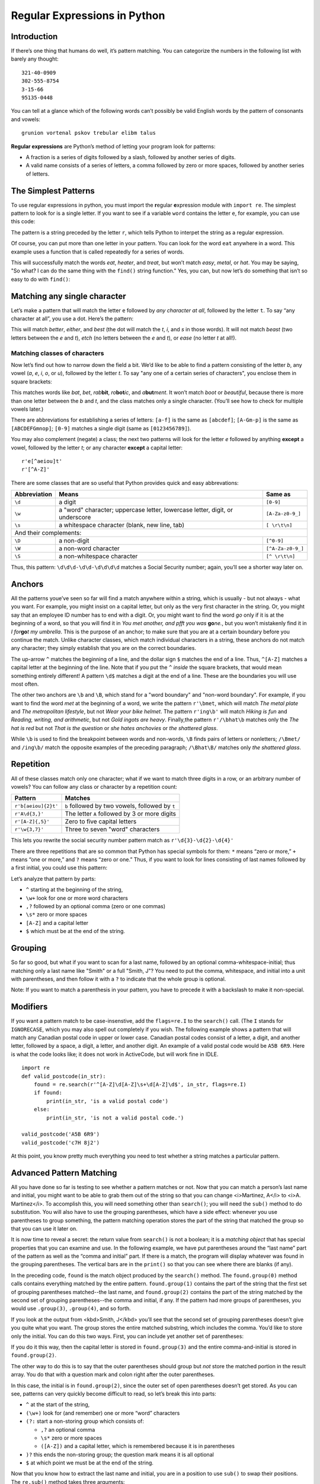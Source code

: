 =============================
Regular Expressions in Python
=============================

.. Here is were you specify the content and order of your new book.

.. Each section heading (e.g. "SECTION 1: A Random Section") will be
   a heading in the table of contents. Source files that should be
   generated and included in that section should be placed on individual
   lines, with one line separating the first source filename and the
   :maxdepth: line.

.. Sources can also be included from subfolders of this directory.
   (e.g. "DataStructures/queues.rst").

Introduction
------------

If there’s one thing that humans do well, it’s pattern matching.
You can categorize the numbers in the following list with barely any
thought:

::
    
    321-40-0909
    302-555-8754
    3-15-66
    95135-0448

You can tell at a glance which of the following words can’t possibly
be valid English words by the pattern of consonants and vowels:
    
::
    
    grunion vortenal pskov trebular elibm talus

**Regular expressions** are Python’s method of letting your program
look for patterns:

- A fraction is a series of digits followed by a slash, followed by another series of digits.
- A valid name consists of a series of letters, a comma followed by zero or more spaces, followed by another series of letters.

The Simplest Patterns
---------------------

To use regular expressions in python, you must import the **r**\ egular **e**\ xpression module with ``import re``.
The simplest pattern to look for is a single letter. If you want to
see if a variable ``word`` contains the letter ``e``, for
example, you can use this code:

.. activecode:: re_example1
   :language: python
   :caption: Simple regular expression

   import re

   word = input('Enter a string: ')
   found = re.search(r'e', word)
   if found:
       print(word, 'contains the letter "e".')
   else:
       print(word, 'does not contain the letter "e".')


The pattern is a string preceded by the letter ``r``, which tells Python to interpet the string as a regular expression.

Of course, you can put more than one letter in your pattern. You can
look for the word ``eat`` anywhere in a word. This example uses a function
that is called repeatedly for a series of words.

.. activecode:: re_example2
   :language: python
   :caption: Another simple regular expression

   import re
   def find_eat(word):
       found = re.search(r'eat', word)
       if found:
           print(word, 'contains the letters "eat".')
       else:
           print(word, 'does not contain the letters "eat".')
   
   find_eat('heater')
   find_eat('treat')
   find_eat('easy')
   find_eat('metal')
   
This will successfully match the words *eat*, *heater*, and
*treat*, but won’t match *easy*, *metal*, or
*hat*. You may be saying, "So what? I can do the same thing with
the ``find()`` string function."  Yes, you can, but now let’s do
something that isn’t so easy to do with ``find()``:


Matching any single character
-----------------------------

Let’s make a pattern that will match the letter ``e``
followed by *any character at all*, followed by the letter
``t``. To say “any character at all”, you use a dot.
Here’s the pattern:

.. activecode:: re_example3
   :language: python
   :caption: Finding any single character

   import re
   def finder(pattern, word):
       found = re.search(pattern, word)
       if found:
           print(word, 'contains the pattern.')
       else:
           print(word, 'does not contain the pattern.')
   
   finder(r'e.t', 'better')
   finder(r'e.t', 'either')
   finder(r'e.t', 'best')
   finder(r'e.t', 'beast')
   finder(r'e.t', 'etch')
   finder(r'e.t', 'ease')

   
This will match *better*, *either*, and *best*
(the dot will match the *t*, *i*, and *s* in those
words).  It will not match *beast* (two letters between the *e*
and *t*), *etch* (no letters between the *e* and
*t*), or *ease* (no letter *t* at all!).


Matching classes of characters
==============================

Now let’s find out how to narrow down the field a bit. We’d like to be
able to find a pattern consisting of the letter *b*, any vowel
(*a*, *e*, *i*, *o*, or *u*), followed
by the letter *t*.  To say "any one of a certain series of
characters", you enclose them in square brackets:

.. activecode:: re_example4
   :language: python
   :caption: Finding one of a set of characters

   import re
   def finder(pattern, word):
       found = re.search(pattern, word)
       if found:
           print(word, 'contains the pattern.')
       else:
           print(word, 'does not contain the pattern.')
   
   finder(r'b[aeiou]t', 'bat')
   finder(r'b[aeiou]t', 'bet')
   finder(r'b[aeiou]t', 'rabbit')
   finder(r'b[aeiou]t', 'robotic')
   finder(r'b[aeiou]t', 'abutment')
   finder(r'b[aeiou]t', 'boot')
   finder(r'b[aeiou]t', 'beautiful')


This matches words like *bat*, *bet*, *rab*\ **bit**,
*ro*\ **bot**\ *ic*, and *a*\ **but**\ *ment*.  It won’t match
*boot* or *beautiful*, because there is more than one letter between the *b* and
*t*, and the class matches only a single character. (You’ll see how
to check for multiple vowels later.)


There are abbreviations for establishing a series of letters:
``[a-f]`` is the same as ``[abcdef]``;
``[A-Gm-p]`` is the same as ``[ABCDEFGmnop]``;
``[0-9]`` matches a single digit (same as ``[0123456789]``).


You may also complement (negate) a class; the next
two patterns will look for the letter
*e* followed by anything **except** a vowel, followed by
the letter *t*; or any character **except** a capital letter:

::
    
    r'e[^aeiou]t'
    r'[^A-Z]'



There are some classes that are so useful that Python provides
quick and easy abbrevations:

+---------------------------+------------------------------------------------------------------------------+-------------------------------------------+
| Abbreviation              | Means                                                                        | Same as                                   |
+===========================+==============================================================================+===========================================+
| ``\d``                    | a digit                                                                      | ``[0-9]``                                 |
+---------------------------+------------------------------------------------------------------------------+-------------------------------------------+
| ``\w``                    | a "word" character; uppercase letter, lowercase letter, digit, or underscore | ``[A-Za-z0-9_]``                          |
+---------------------------+------------------------------------------------------------------------------+-------------------------------------------+
| ``\s``                    | a whitespace character (blank, new line, tab)                                | ``[ \r\t\n]``                             |
+---------------------------+------------------------------------------------------------------------------+-------------------------------------------+
| And their complements:                                                                                                                               |
+---------------------------+------------------------------------------------------------------------------+-------------------------------------------+
| ``\D``                    | a non-digit                                                                  | ``[^0-9]``                                |
+---------------------------+------------------------------------------------------------------------------+-------------------------------------------+
| ``\W``                    | a non-word character                                                         | ``[^A-Za-z0-9_]``                         |
+---------------------------+------------------------------------------------------------------------------+-------------------------------------------+
| ``\S``                    | a non-whitespace character                                                   | ``[^ \r\t\n]``                            |
+---------------------------+------------------------------------------------------------------------------+-------------------------------------------+

Thus, this pattern: ``\d\d\d-\d\d-\d\d\d\d`` matches a Social Security number; again, you’ll see a shorter way later on.

    
.. activecode:: re_example5
   :language: python
   :caption: Finding a social security number

   import re
   def find_ssn(in_str):
       found = re.search(r'\d\d\d-\d\d-\d\d\d\d', in_str)
       if found:
           print(in_str, 'contains a social security number.')
       else:
           print(in_str, 'does not contain a social security number.')
   
   find_ssn('301-22-0156') # these are all made-up numbers
   find_ssn('301-555-1212')
   find_ssn('SSN is 562-99-6713')
   

Anchors
-------

All the patterns youe’ve seen so far will find a match anywhere within
a string, which is usually - but not always - what you want.  For example,
you might insist on a capital letter, but only as the very first character
in the string. Or, you might say that an employee ID number has to end
with a digit. Or, you might want to find the word *go* only if it
is at the beginning of a word, so that you will find it in *You met another, and pfft you was*  **go**\ *ne.*, but
you won’t mistakenly find it
in *I for*\ **go**\ *t my umbrella*. This is the purpose of
an anchor; to make sure that you are at a certain boundary before you
continue the match. Unlike character classes, which match individual
characters in a string, these anchors do not match any character; they
simply establish that you are on the correct boundaries.


The up-arrow ``^`` matches the beginning of a line, and
the dollar sign ``$`` matches the end of a line.  Thus,
``^[A-Z]`` matches a capital letter at the beginning of the
line. Note that if you put the ``^`` *inside* the
square brackets, that would mean something entirely different!
A pattern ``\d$`` matches a digit at the end of a line.
These are the boundaries you will use most often.

The other two anchors are ``\b`` and ``\B``, which stand for
a "word boundary" and "non-word boundary".  For example, if you want
to find the word *met* at the beginning of a word, we write
the pattern ``r'\bmet``, which will match *The metal plate* and *The metropolitan lifestyle*,
but not *Wear your bike helmet*.
The pattern ``r'ing\b'`` will match *Hiking is fun*
and *Reading, writing, and arithmetic*, but not *Gold ingots
are heavy*.  Finally,the pattern ``r'/\bhat\b`` matches only
the *The hat is red* but not *That is the question* or *she hates anchovies* or *the shattered glass*.


.. activecode:: re_example6
   :language: python
   :caption: Word boundary test

   import re
   def find_boundary(in_str):
       found1 = re.search(r'\bmet', in_str)
       found2 = re.search(r'ing\b', in_str)
       found3 = re.search(r'\bhat\b', in_str)
       if found1:
           print(in_str, 'has "met" at the start of a word.')
       if found2:
           print(in_str, 'has "ing" at the end of a word.')
       if found3:
           print(in_str, 'has the word "hat" in it.')
           
   in_str = input('Enter one of the preceding sentences:')
   find_boundary(in_str)


While ``\b`` is used to find the breakpoint between words and
non-words, ``\B`` finds pairs of letters or nonletters;
``/\Bmet/`` and ``/ing\b/`` match the opposite
examples of the preceding paragraph;
``/\Bhat\B/`` matches only *the shattered glass*.


Repetition
----------

All of these classes match only one character; what if we want to
match three digits in a row, or an arbitrary number of vowels?
You can follow any class or character by a repetition count:

+---------------------------+-------------------------------------------------+
| Pattern                   | Matches                                         |
+===========================+=================================================+
| ``r'b[aeiou]{2}t'``       | ``b`` followed by two vowels, followed by ``t`` |
+---------------------------+-------------------------------------------------+
| ``r'A\d{3,}'``            | The letter ``A`` followed by 3 or more digits   |
+---------------------------+-------------------------------------------------+
| ``r'[A-Z]{,5}'``          | Zero to five capital letters                    |
+---------------------------+-------------------------------------------------+
| ``r'\w{3,7}'``            | Three to seven "word" characters                |
+---------------------------+-------------------------------------------------+

This lets you rewrite the social security number pattern match
as ``r'\d{3}-\d{2}-\d{4}'``

There are three repetitions that are so common that Python has
special symbols for them: ``*`` means “zero or more,”
``+`` means “one or more,” and
``?`` means “zero or one.”  Thus, if you want to look
for lines consisting of last names followed by a first initial,
you could use this pattern:

.. activecode:: re_example7
   :language: python
   :caption: Finding last name and initial

   import re
   def find_last_and_initial(in_str):
       found = re.search(r'^\w+,?\s*[A-Z]$', in_str)
       if found:
           print(in_str, 'contains the pattern.')
       else:
           print(in_str, 'does not contain the pattern.')
   
   find_last_and_initial('Smith, J')
   find_last_and_initial('M Cano')
   find_last_and_initial('Nguyen C')


Let’s analyze that pattern by parts:
    
* ``^`` starting at the beginning of the string,
* ``\w+`` look for one or more word characters
* ``,?`` followed by an optional comma (zero or one commas)
* ``\s*`` zero or more spaces
* ``[A-Z]`` and a capital letter
* ``$`` which must be at the end of the string.

Grouping
--------

So far so good, but what if you want to scan for a last name,
followed by an optional comma-whitespace-initial; thus matching only a
last name like "Smith" or a full "Smith, J"?  You need to put the
comma, whitespace, and initial into a unit with parentheses, and then
follow it with a ``?`` to indicate that the whole group is optional.

.. activecode:: re_example8
   :language: python
   :caption: Using a group

   import re
   def valid_name(in_str):
       found = re.search(r'^\w+(,?\s*[A-Z])?$', in_str)
       if found:
           print(in_str, 'contains the pattern.')
       else:
           print(in_str, 'does not contain the pattern.')
   
   valid_name('Smith, J')
   valid_name('Madonna')
   valid_name('Morgan D')


Note: If you want to match a parenthesis in your pattern, you have to precede it
with a backslash to make it non-special.


Modifiers
---------

If you want a pattern match to be case-insenstive, add the
``flags=re.I`` to the ``search()`` call. (The ``I`` stands for
``IGNORECASE``, which you may also spell out completely if you wish.
The following example shows a pattern that will match any Canadian postal
code in upper or lower case. Canadian postal codes consist of a letter, a digit,
and another letter, followed by a space, a digit, a letter, and another digit.
An example of a valid postal code would be ``A5B 6R9``. Here is what the code
looks like; it does not work in ActiveCode, but will work fine in IDLE.

::
   
   import re
   def valid_postcode(in_str):
       found = re.search(r'^[A-Z]\d[A-Z]\s+\d[A-Z]\d$', in_str, flags=re.I)
       if found:
           print(in_str, 'is a valid postal code')
       else:
           print(in_str, 'is not a valid postal code.')
   
   valid_postcode('A5B 6R9')
   valid_postcode('c7H 8j2')


At this point, you know pretty much everything you need to test whether a string
matches a particular pattern.


Advanced Pattern Matching
-------------------------

All you have done so far is testing to see whether a pattern matches
or not.  Now that you can match a person’s last name and initial, you
might want to be able to grab them out of the string so that you can
change <i>Martinez, A</i> to <i>A. Martinez</i>. To accomplish this,
you will need something other than ``search()``; you will need the
``sub()`` method to do substitution. You will also have to use
the grouping parentheses, which have a
side effect:  whenever you use parentheses to
group something, the pattern matching operation stores the part of the
string that matched the group so that you can use it later on.

It is now time to reveal a secret: the return value from ``search()`` is not a boolean; it is a
*matching object* that has special properties that you can examine and use. In the following example,
we have put parentheses around the “last name” part of the pattern as well as the “comma and
initial” part. If there is a match, the program will display whatever was found in the
grouping parentheses. The vertical bars are in the ``print()`` so that you can see
where there are blanks (if any).

.. activecode:: re_example9
   :language: python
   :caption: Seeing Contents of a Group

   import re
   def valid_name(in_str):
       found = re.search(r'^(\w+)(,?\s*[A-Z])?$', in_str)
       if found:
           print('Pattern match results:')
           print('whole match:      |', found.group(0), '|', sep='')
           print('first set of ():  |', found.group(1), '|', sep='')
           print('second set of (): |', found.group(2), '|', sep='')
       else:
           print(in_str, 'does not contain the pattern.')

   valid_name('Smith, J')
   # valid_name('Madonna')  # try uncommenting these as well
   # valid_name('Morgan D')


In the preceding code, ``found`` is the match object produced by the
``search()`` method. The ``found.group(0)`` method calls contains everything
matched by the entire pattern. ``found.group(1)`` contains the part of the string that the
first set of grouping parentheses matched--the last name, and ``found.group(2)`` contains
the part of the string matched by the second set of grouping parentheses--the comma and
initial, if any. If the pattern had more groups of parentheses, you would use ``.group(3)``,
``.group(4)``, and so forth.

If you look at the output from <kbd>Smith, J</kbd> you’ll see that the
second set of grouping parentheses doesn’t give you quite what you want.
The group stores the entire matched substring, which includes the comma. You’d like to
store only the initial. You can do this two ways.  First, you can
include yet another set of parentheses:


.. activecode:: re_example10
   :language: python
   :caption: Using Nested Groups

   import re
   def valid_name(in_str):
       found = re.search(r'^(\w+)(,?\s*([A-Z]))?$', in_str)
       if found:
           print('Pattern match results:')
           print('whole match:     |', found.group(0), '|', sep='')
           print('first set of (): |', found.group(1), '|', sep='')
           print('outer set of (): |', found.group(2), '|', sep='')
           print('inner set of (): |', found.group(3), '|', sep='')
       else:
           print(in_str, 'does not contain the pattern.')

   valid_name('Smith, J')

If you do it this way, then the capital letter is stored in
``found.group(3)`` and the entire comma-and-initial is stored in ``found.group(2)``.


The other way to do this is to say that the outer parentheses should group but
*not* store the matched portion in the
result array. You do that with a question mark and colon right after
the outer parentheses.

.. activecode:: re_example11
   :language: python
   :caption: Using Non-storing Groups

   import re
   def valid_name(in_str):
       found = re.search(r'^(\w+)(?:,?\s*([A-Z]))?$', in_str)
       if found:
           print('Pattern match results:')
           print('whole match:     |', found.group(0), '|', sep='')
           print('first set of (): |', found.group(1), '|', sep='')
           print('inner set of (): |', found.group(2), '|', sep='')
       else:
           print(in_str, 'does not contain the pattern.')

   valid_name('Smith, J')

In this case, the initial is in  ``found.group(2)``, since the outer set of open parentheses
doesn’t get stored. As you can see, patterns can
very quickly become difficult to read, so let’s break this into parts:
    
*  ``^`` at the start of the string,
* ``(\w+)`` look for (and remember) one or more “word” characters
* ``(?:``  start a non-storing group which consists of:
         
  - ``,?`` an optional comma
  - ``\s*`` zero or more spaces
  - ``([A-Z])`` and a capital letter, which is remembered because it is in parentheses
  
* ``)?`` this ends the non-storing group; the question mark means it is all optional
* ``$`` at which point we must be at the end of the string.

Now that you know how to extract the last name and initial, you are in a position to use ``sub()`` to
swap their positions. The ``re.sub()`` method takes three arguments:
    
- A pattern to search for
- A replacement pattern
- The string to search in

So, ``re.sub(r'-\d{4}', r'-XXXX', '301-22-0109')`` will replace the last four digits of a Social Security
number by Xes. This example does not work in ActiveCode (since ``re.sub()`` is not implemented), but it will work in IDLE.
    
::

   import re
   result = re.sub(r'-\d{4}', r'-XXXX', '301-22-0109')
   print(result)


If you are using grouping, you can use ``\1`` and ``\2`` in the replacement pattern to stand for
the first and second matched groups. This is how you can write a program that will change names
like “Gonzales, M” to “M. Gonzales”; in the following example, the comma and initial are *not* optional.

::
    
   import re
   def swap_name(in_str):
       result = re.sub(r'^(\w+),?\s*([A-Z])$', r'\2. \1', in_str )
       return result
       
   print(swap_name('Smith, J'))
   print(swap_name('Joe-Bob Smythe-Fauntleroy'))
   print(swap_name('Madonna'))
   print(swap_name('Gonzales M'))
    
If you run the preceding program in IDLE, you will see that if the pattern does not match, ``re.sub()`` returns a copy of the input string, untouched..

Finally, another example with groups. Say you want to match a phone number and find the area code,
prefix, and number. In this case, rather than doing a substitution, we return a list with the relevant information, or a list of three empty strings
if the input is not valid. Note that when you want to match to a real parenthesis, you have to precede it with a backslash to make
it “not part of a group.” You can do it this way:

.. activecode:: re_example12
   :language: python
   :caption: Phone number with groups

   import re
   def valid_phone(in_str):
       """Return a list giving the area code, prefix, and number;
       if not a valid number, return empty strings for all three."""
       found = re.search(r'\((\d{3})\)\s*(\d{3})-(\d{4})', in_str)
       if found:
          area_code = found.group(1)
          prefix = found.group(2)
          number = found.group(3)
          result = [area_code, prefix, number]
       else:
          result = ['', '', '']
       return result

   data = valid_phone('(408) 555-1212')
   print(data)

Again, let’s break apart that pattern:
    
* ``\(`` look for a real open parenthesis
* ``(\d{3})`` followed by three digits (and store them)
* ``\)`` and a real closing parenthesis
* ``\s*`` followed by zero or more spaces
* ``(\d{3})`` three digits (store them)
* ``-`` a dash
* ``(\d{4})`` and four more digits (store them)


Finding All Occurrences
-----------------------

The ``re.search()`` method finds only the first occurrence of a pattern within a string.
If you want to find *all* the matches in a string, use ``re.findall()``, which returns a
list of matched substrings. (Unlike ``re.search()``, which returns match objects.)
Here is a pattern that finds a capital letter followed by an optional
dash and a single digit:

::
    
    r'([A-Z]-?\d)'
    

Let’s match to find all the occurrences of this pattern in the following string:

::
    
   'Insert tabs B3, D-7, and C6 into slot A9.'

.. activecode:: re_example13
   :language: python
   :caption: Finding all occurrences

   import re
   message = 'Insert tabs B3, D-7, and C6 into slot A9.'
   result = re.findall(r'([A-Z]-?\d)', message)
   if result:
       for item in result:
           print(item)
   else:
       print('findall() did not find any matches to the pattern.')

Conclusion
----------

This tutorial has shown you some of the main points of pattern matching. To learn all the ins and outs of
regular expressions, see the `Python documentation <https://docs.python.org/3/library/re.html>`_

Once you learn regular expressions, you will be able to use them in many text editors. For example, the
“Replace” and “Find” dialogs in IDLE have a checkbox that let you use regular expressions to find and replace text.

